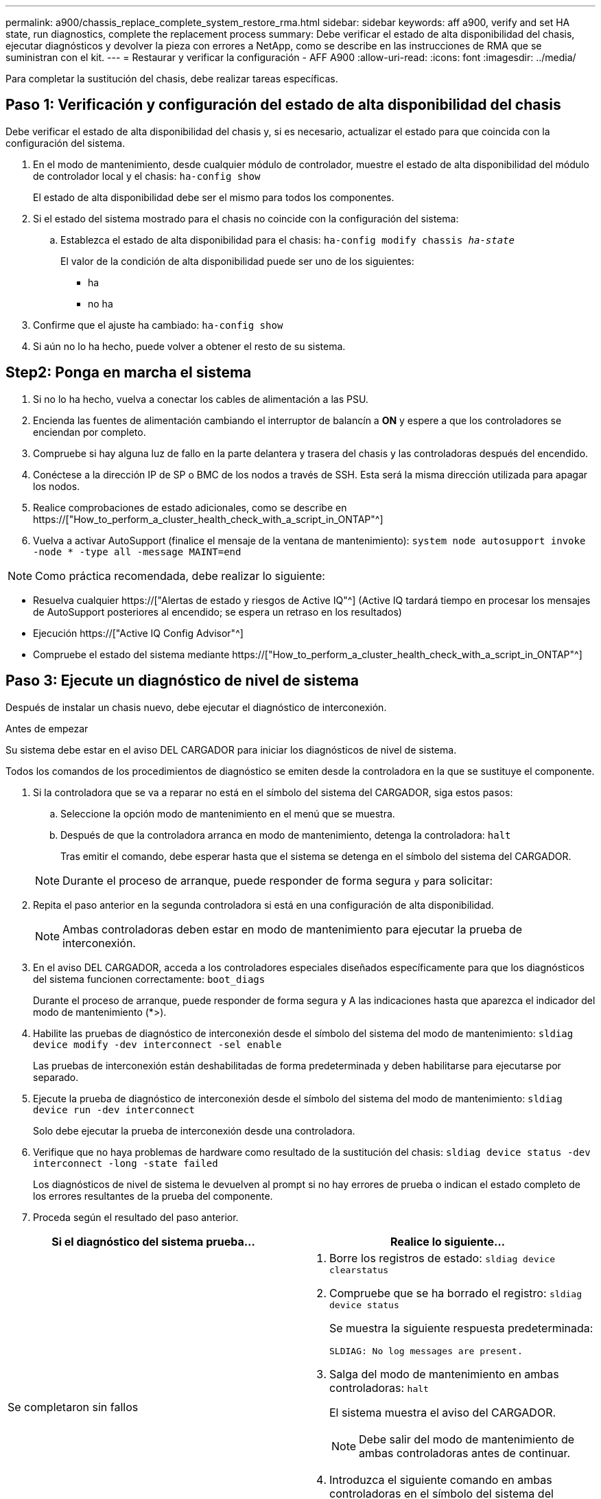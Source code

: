 ---
permalink: a900/chassis_replace_complete_system_restore_rma.html 
sidebar: sidebar 
keywords: aff a900, verify and set HA state, run diagnostics, complete the replacement process 
summary: Debe verificar el estado de alta disponibilidad del chasis, ejecutar diagnósticos y devolver la pieza con errores a NetApp, como se describe en las instrucciones de RMA que se suministran con el kit. 
---
= Restaurar y verificar la configuración - AFF A900
:allow-uri-read: 
:icons: font
:imagesdir: ../media/


[role="lead"]
Para completar la sustitución del chasis, debe realizar tareas específicas.



== Paso 1: Verificación y configuración del estado de alta disponibilidad del chasis

Debe verificar el estado de alta disponibilidad del chasis y, si es necesario, actualizar el estado para que coincida con la configuración del sistema.

. En el modo de mantenimiento, desde cualquier módulo de controlador, muestre el estado de alta disponibilidad del módulo de controlador local y el chasis: `ha-config show`
+
El estado de alta disponibilidad debe ser el mismo para todos los componentes.

. Si el estado del sistema mostrado para el chasis no coincide con la configuración del sistema:
+
.. Establezca el estado de alta disponibilidad para el chasis: `ha-config modify chassis _ha-state_`
+
El valor de la condición de alta disponibilidad puede ser uno de los siguientes:

+
*** ha
*** no ha




. Confirme que el ajuste ha cambiado: `ha-config show`
. Si aún no lo ha hecho, puede volver a obtener el resto de su sistema.




== Step2: Ponga en marcha el sistema

. Si no lo ha hecho, vuelva a conectar los cables de alimentación a las PSU.
. Encienda las fuentes de alimentación cambiando el interruptor de balancín a *ON* y espere a que los controladores se enciendan por completo.
. Compruebe si hay alguna luz de fallo en la parte delantera y trasera del chasis y las controladoras después del encendido.
. Conéctese a la dirección IP de SP o BMC de los nodos a través de SSH. Esta será la misma dirección utilizada para apagar los nodos.
. Realice comprobaciones de estado adicionales, como se describe en https://["How_to_perform_a_cluster_health_check_with_a_script_in_ONTAP"^]
. Vuelva a activar AutoSupport (finalice el mensaje de la ventana de mantenimiento):
`system node autosupport invoke -node * -type all -message MAINT=end`


[]
====

NOTE: Como práctica recomendada, debe realizar lo siguiente:

* Resuelva cualquier https://["Alertas de estado y riesgos de Active IQ"^] (Active IQ tardará tiempo en procesar los mensajes de AutoSupport posteriores al encendido; se espera un retraso en los resultados)
* Ejecución https://["Active IQ Config Advisor"^]
* Compruebe el estado del sistema mediante https://["How_to_perform_a_cluster_health_check_with_a_script_in_ONTAP"^]


====


== Paso 3: Ejecute un diagnóstico de nivel de sistema

Después de instalar un chasis nuevo, debe ejecutar el diagnóstico de interconexión.

.Antes de empezar
Su sistema debe estar en el aviso DEL CARGADOR para iniciar los diagnósticos de nivel de sistema.

Todos los comandos de los procedimientos de diagnóstico se emiten desde la controladora en la que se sustituye el componente.

. Si la controladora que se va a reparar no está en el símbolo del sistema del CARGADOR, siga estos pasos:
+
.. Seleccione la opción modo de mantenimiento en el menú que se muestra.
.. Después de que la controladora arranca en modo de mantenimiento, detenga la controladora: `halt`
+
Tras emitir el comando, debe esperar hasta que el sistema se detenga en el símbolo del sistema del CARGADOR.

+

NOTE: Durante el proceso de arranque, puede responder de forma segura `y` para solicitar:



. Repita el paso anterior en la segunda controladora si está en una configuración de alta disponibilidad.
+

NOTE: Ambas controladoras deben estar en modo de mantenimiento para ejecutar la prueba de interconexión.

. En el aviso DEL CARGADOR, acceda a los controladores especiales diseñados específicamente para que los diagnósticos del sistema funcionen correctamente: `boot_diags`
+
Durante el proceso de arranque, puede responder de forma segura `y` A las indicaciones hasta que aparezca el indicador del modo de mantenimiento (*>).

. Habilite las pruebas de diagnóstico de interconexión desde el símbolo del sistema del modo de mantenimiento: `sldiag device modify -dev interconnect -sel enable`
+
Las pruebas de interconexión están deshabilitadas de forma predeterminada y deben habilitarse para ejecutarse por separado.

. Ejecute la prueba de diagnóstico de interconexión desde el símbolo del sistema del modo de mantenimiento: `sldiag device run -dev interconnect`
+
Solo debe ejecutar la prueba de interconexión desde una controladora.

. Verifique que no haya problemas de hardware como resultado de la sustitución del chasis: `sldiag device status -dev interconnect -long -state failed`
+
Los diagnósticos de nivel de sistema le devuelven al prompt si no hay errores de prueba o indican el estado completo de los errores resultantes de la prueba del componente.

. Proceda según el resultado del paso anterior.


|===
| Si el diagnóstico del sistema prueba... | Realice lo siguiente... 


 a| 
Se completaron sin fallos
 a| 
. Borre los registros de estado: `sldiag device clearstatus`
. Compruebe que se ha borrado el registro: `sldiag device status`
+
Se muestra la siguiente respuesta predeterminada:

+
[listing]
----
SLDIAG: No log messages are present.
----
. Salga del modo de mantenimiento en ambas controladoras: `halt`
+
El sistema muestra el aviso del CARGADOR.

+

NOTE: Debe salir del modo de mantenimiento de ambas controladoras antes de continuar.

. Introduzca el siguiente comando en ambas controladoras en el símbolo del sistema del CARGADOR: `bye`
. Devuelva la controladora a su funcionamiento normal.


|===
|===
| Si el sistema ejecuta ONTAP... | Realice lo siguiente... 


 a| 
Con dos nodos en el clúster
 a| 
Emita los siguientes comandos: `node::> cluster ha modify -configured true``node::> storage failover modify -node node0 -enabled true`



 a| 
Con más de dos nodos en el clúster
 a| 
Emita este comando:``node::> storage failover modify -node node0 -enabled true``



 a| 
En una configuración independiente
 a| 
No tiene más pasos en esta tarea en particular. Ha completado el diagnóstico de nivel del sistema.



 a| 
Se produjeron algunos fallos en las pruebas
 a| 
Determine la causa del problema.

. Salir del modo de mantenimiento: `halt`
. Realice un apagado correcto y, a continuación, desconecte las fuentes de alimentación.
. Compruebe que ha observado todos los aspectos identificados a la hora de ejecutar diagnósticos de nivel de sistema, que los cables estén conectados de forma segura y que los componentes de hardware estén correctamente instalados en el sistema de almacenamiento.
. Vuelva a conectar las fuentes de alimentación y encienda el sistema de almacenamiento.
. Vuelva a ejecutar la prueba de diagnóstico de nivel del sistema. + Si la prueba de diagnóstico del sistema vuelve a fallar, póngase en contacto con link:http://mysupport.netapp.com/["mysupport.netapp.com"^].


|===


== Paso 4: Devuelva la pieza que falló a NetApp

Devuelva la pieza que ha fallado a NetApp, como se describe en las instrucciones de RMA que se suministran con el kit. Consulte https://["Retorno de artículo  sustituciones"] para obtener más información.
